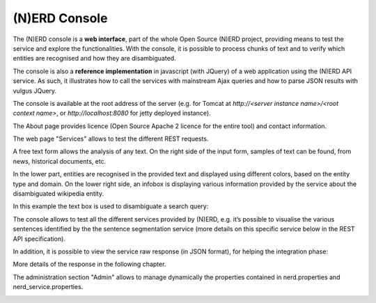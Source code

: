 .. topic:: Description of the NERD console.

(N)ERD Console
==============

The (N)ERD console is a **web interface**, part of the whole Open Source (N)ERD project, providing means to test the service and explore the functionalities. With the console, it is possible to process chunks of text and to verify which entities are recognised and how they are disambiguated.

The console is also a **reference implementation** in javascript (with JQuery) of a web application using the (N)ERD API service. As such, it illustrates how to call the services with mainstream Ajax queries and how to parse JSON results with vulgus JQuery.

The console is available at the root address of the server (e.g. for Tomcat at `http://<server instance name>/<root context name>`, or `http://localhost:8080` for jetty deployed instance).

The About page provides licence (Open Source Apache 2 licence for the entire tool) and contact information.

.. image:: images/nerdConsole1.png

The web page "Services" allows to test the different REST requests.

.. image:: images/nerdConsole2.png

A free text form allows the analysis of any text. On the right side of the input form, samples of text can be found, from news, historical documents, etc.

In the lower part, entities are recognised in the provided text and displayed using different colors, based on the entity type and domain. On the lower right side, an infobox is displaying various information provided by the service about the disambiguated wikipedia entity.

In this example the text box is used to disambiguate a search query:

.. image:: images/nerdConsole3.png

The console allows to test all the different services provided by (N)ERD, e.g. it’s possible to visualise the various sentences identified by the the sentence segmentation service (more details on this specific service below in the REST API specification).

.. image:: images/nerdConsole4.png

In addition, it is possible to view the service raw response (in JSON format), for helping the integration phase:

.. image:: images/nerdConsole5.png

More details of the response in the following chapter.

The administration section "Admin" allows to manage dynamically the properties contained in nerd.properties and nerd_service.properties.

.. image:: images/nerdConsole6.png


